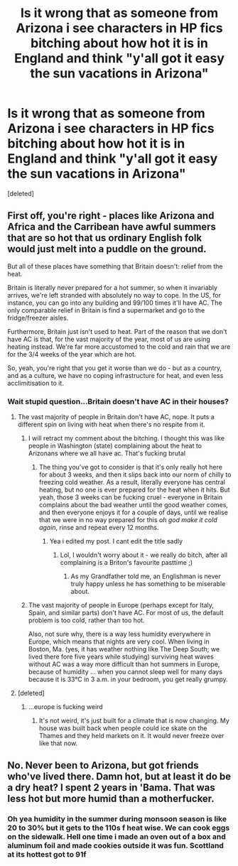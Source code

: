 #+TITLE: Is it wrong that as someone from Arizona i see characters in HP fics bitching about how hot it is in England and think "y'all got it easy the sun vacations in Arizona"

* Is it wrong that as someone from Arizona i see characters in HP fics bitching about how hot it is in England and think "y'all got it easy the sun vacations in Arizona"
:PROPERTIES:
:Score: 0
:DateUnix: 1571962934.0
:DateShort: 2019-Oct-25
:FlairText: Discussion
:END:
[deleted]


** First off, you're right - places like Arizona and Africa and the Carribean have awful summers that are so hot that us ordinary English folk would just melt into a puddle on the ground.

But all of these places have something that Britain doesn't: relief from the heat.

Britain is literally never prepared for a hot summer, so when it invariably arrives, we're left stranded with absolutely no way to cope. In the US, for instance, you can go into any building and 99/100 times it'll have AC. The only comparable relief in Britain is find a supermarket and go to the fridge/freezer aisles.

Furthermore, Britain just isn't used to heat. Part of the reason that we don't have AC is that, for the vast majority of the year, most of us are using heating instead. We're far more accustomed to the cold and rain that we are for the 3/4 weeks of the year which are hot.

So, yeah, you're right that you get it worse than we do - but as a country, and as a culture, we have no coping infrastructure for heat, and even less acclimitisation to it.
:PROPERTIES:
:Author: TellamWhat
:Score: 5
:DateUnix: 1571968963.0
:DateShort: 2019-Oct-25
:END:

*** Wait stupid question...Britain doesn't have AC in their houses?
:PROPERTIES:
:Author: flingerdinger
:Score: 1
:DateUnix: 1571969125.0
:DateShort: 2019-Oct-25
:END:

**** The vast majority of people in Britain don't have AC, nope. It puts a different spin on living with heat when there's no respite from it.
:PROPERTIES:
:Author: TellamWhat
:Score: 5
:DateUnix: 1571972964.0
:DateShort: 2019-Oct-25
:END:

***** I will retract my comment about the bitching. I thought this was like people in Washington (state) complaining about the heat to Arizonans where we all have ac. That's fucking brutal
:PROPERTIES:
:Author: flingerdinger
:Score: 1
:DateUnix: 1571973015.0
:DateShort: 2019-Oct-25
:END:

****** The thing you've got to consider is that it's only really hot here for about 3 weeks, and then it slips back into our norm of chilly to freezing cold weather. As a result, literally everyone has central heating, but no one is ever prepared for the heat when it hits. But yeah, those 3 weeks can be fucking cruel - everyone in Britain complains about the bad weather until the good weather comes, and then everyone enjoys it for a couple of days, until we realise that we were in no way prepared for this /oh god make it cold again/, rinse and repeat every 12 months.
:PROPERTIES:
:Author: TellamWhat
:Score: 4
:DateUnix: 1571973785.0
:DateShort: 2019-Oct-25
:END:

******* Yea i edited my post. I cant edit the title sadly
:PROPERTIES:
:Author: flingerdinger
:Score: 2
:DateUnix: 1571973843.0
:DateShort: 2019-Oct-25
:END:

******** Lol, I wouldn't worry about it - we really do bitch, after all complaining is a Briton's favourite pasttime ;)
:PROPERTIES:
:Author: TellamWhat
:Score: 1
:DateUnix: 1571973975.0
:DateShort: 2019-Oct-25
:END:

********* As my Grandfather told me, an Englishman is never truly happy unless he has something to be miserable about.
:PROPERTIES:
:Author: herO_wraith
:Score: 1
:DateUnix: 1571987322.0
:DateShort: 2019-Oct-25
:END:


***** The vast majority of people in Europe (perhaps except for Italy, Spain, and similar parts) don't have AC. For most of us, the default problem is too cold, rather than too hot.

Also, not sure why, there is a way less humidity everywhere in Europe, which means that nights are very cool. When living in Boston, Ma. (yes, it has weather nothing like The Deep South; we lived there fore five years while studying) surviving heat waves without AC was a way more difficult than hot summers in Europe, because of humidity ... when you cannot sleep well for many days because it is 33°C in 3 a.m. in your bedroom, you get really grumpy.
:PROPERTIES:
:Author: ceplma
:Score: 1
:DateUnix: 1571981828.0
:DateShort: 2019-Oct-25
:END:


**** [deleted]
:PROPERTIES:
:Score: 2
:DateUnix: 1571978464.0
:DateShort: 2019-Oct-25
:END:

***** ...europe is fucking weird
:PROPERTIES:
:Author: flingerdinger
:Score: -2
:DateUnix: 1571979585.0
:DateShort: 2019-Oct-25
:END:

****** It's not weird, it's just built for a climate that is now changing. My house was built back when people could ice skate on the Thames and they held markets on it. It would never freeze over like that now.
:PROPERTIES:
:Author: FloreatCastellum
:Score: 3
:DateUnix: 1571986502.0
:DateShort: 2019-Oct-25
:END:


** No. Never been to Arizona, but got friends who've lived there. Damn hot, but at least it do be a dry heat? I spent 2 years in 'Bama. That was less hot but more humid than a motherfucker.
:PROPERTIES:
:Author: yarglethatblargle
:Score: 3
:DateUnix: 1571963129.0
:DateShort: 2019-Oct-25
:END:

*** Oh yea humidity in the summer during monsoon season is like 20 to 30% but it gets to the 110s f heat wise. We can cook eggs on the sidewalk. Hell one time i made an oven out of a box and aluminum foil and made cookies outside it was fun. Scottland at its hottest got to 91f
:PROPERTIES:
:Author: flingerdinger
:Score: 1
:DateUnix: 1571963297.0
:DateShort: 2019-Oct-25
:END:
